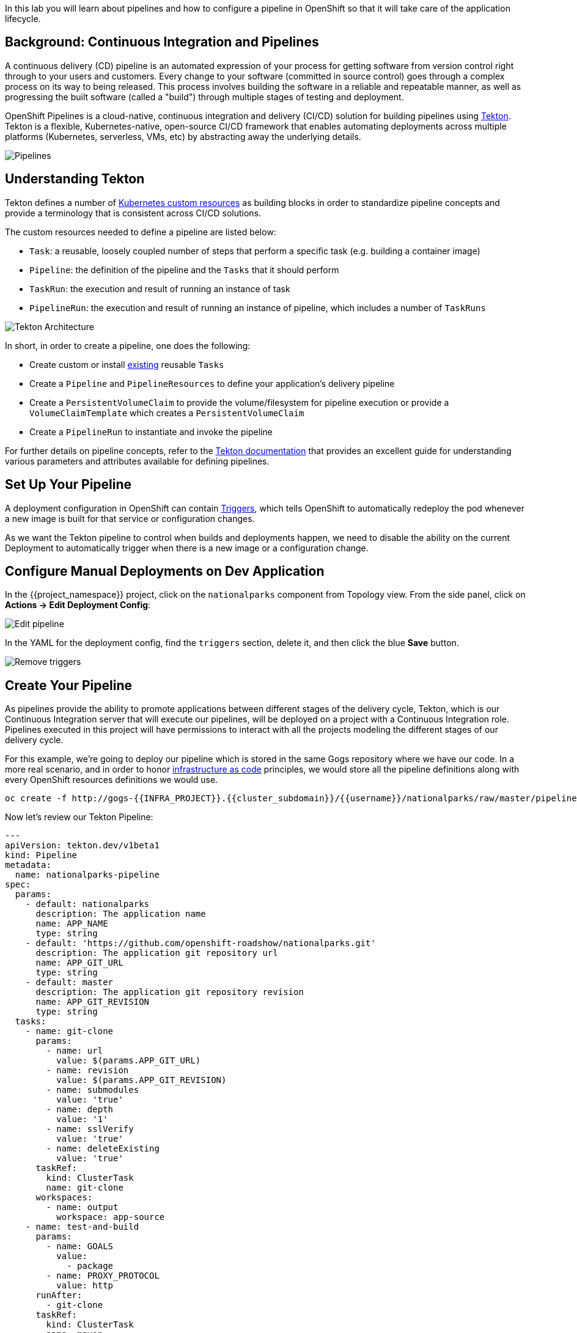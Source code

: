 In this lab you will learn about pipelines and how to configure a pipeline in OpenShift so
that it will take care of the application lifecycle.

== Background: Continuous Integration and Pipelines

A continuous delivery (CD) pipeline is an automated expression of your process for getting software
from version control right through to your users and customers.
Every change to your software (committed in source control) goes through a complex process on
its way to being released. This process involves building the software in a reliable and repeatable
manner, as well as progressing the built software (called a "build") through multiple stages of
testing and deployment.

OpenShift Pipelines is a cloud-native, continuous integration and delivery (CI/CD) solution for building pipelines using https://tekton.dev/[Tekton]. Tekton is a flexible, Kubernetes-native, open-source CI/CD framework that enables automating deployments across multiple platforms (Kubernetes, serverless, VMs, etc) by abstracting away the underlying details.

image::images/devops-pipeline-flow.png[Pipelines]

== Understanding Tekton

Tekton defines a number of https://kubernetes.io/docs/concepts/extend-kubernetes/api-extension/custom-resources/[Kubernetes custom resources] as building blocks in order to standardize pipeline concepts and provide a terminology that is consistent across CI/CD solutions. 

The custom resources needed to define a pipeline are listed below:

* `Task`: a reusable, loosely coupled number of steps that perform a specific task (e.g. building a container image)
* `Pipeline`: the definition of the pipeline and the `Tasks` that it should perform
* `TaskRun`: the execution and result of running an instance of task
* `PipelineRun`: the execution and result of running an instance of pipeline, which includes a number of `TaskRuns`

image::images/tekton-architecture.png[Tekton Architecture]

In short, in order to create a pipeline, one does the following:

* Create custom or install https://github.com/tektoncd/catalog[existing] reusable `Tasks`
* Create a `Pipeline` and `PipelineResources` to define your application's delivery pipeline
* Create a `PersistentVolumeClaim` to provide the volume/filesystem for pipeline execution or provide a `VolumeClaimTemplate` which creates a `PersistentVolumeClaim`
* Create a `PipelineRun` to instantiate and invoke the pipeline

For further details on pipeline concepts, refer to the https://github.com/tektoncd/pipeline/tree/master/docs#learn-more[Tekton documentation] that provides an excellent guide for understanding various parameters and attributes available for defining pipelines.

== Set Up Your Pipeline

A deployment configuration in OpenShift can contain 
https://{{DOCS_URL}}/applications/deployments/what-deployments-are.html#deployments-and-deploymentconfigs_what-deployments-are[Triggers], which tells OpenShift to automatically redeploy the pod whenever a new image is built for that service or configuration changes.

As we want the Tekton pipeline to control when builds and deployments happen, we need to disable the ability
on the current Deployment to automatically trigger when there is a new image or a configuration change.

== Configure Manual Deployments on Dev Application

In the {{project_namespace}} project, click on the `nationalparks` component from Topology view. From the side panel, click on *Actions -> Edit Deployment Config*:

image::images/devops-pipeline-deployment-edit.png[Edit pipeline]

In the YAML for the deployment config, find the `triggers` section, delete it, and then click the blue *Save* button.

image::images/devops-pipeline-deployment-triggers.png[Remove triggers]

== Create Your Pipeline

As pipelines provide the ability to promote applications between different stages of the delivery cycle, Tekton, which is our Continuous Integration server that will execute our pipelines, will be deployed on a project with a Continuous Integration role. Pipelines executed in this project will have permissions to interact with all the projects modeling the different stages of our delivery cycle. 

For this example, we're going to deploy our pipeline which is stored in the same Gogs repository where we have our code. In a more real scenario, and in order to honor https://en.wikipedia.org/wiki/Infrastructure_as_Code[infrastructure as code] principles, we would store all the pipeline definitions along with every OpenShift resources definitions we would use.


[source,shell,role=execute-1]
----
oc create -f http://gogs-{{INFRA_PROJECT}}.{{cluster_subdomain}}/{{username}}/nationalparks/raw/master/pipeline/nationalparks-pipeline-all.yaml -n {{project_namespace}}
----

Now let's review our Tekton Pipeline:

[source,shell,role=copypaste]
----
---
apiVersion: tekton.dev/v1beta1
kind: Pipeline
metadata:
  name: nationalparks-pipeline
spec:
  params:
    - default: nationalparks
      description: The application name
      name: APP_NAME
      type: string
    - default: 'https://github.com/openshift-roadshow/nationalparks.git'
      description: The application git repository url
      name: APP_GIT_URL
      type: string
    - default: master
      description: The application git repository revision
      name: APP_GIT_REVISION
      type: string
  tasks:
    - name: git-clone
      params:
        - name: url
          value: $(params.APP_GIT_URL)
        - name: revision
          value: $(params.APP_GIT_REVISION)
        - name: submodules
          value: 'true'
        - name: depth
          value: '1'
        - name: sslVerify
          value: 'true'
        - name: deleteExisting
          value: 'true'
      taskRef:
        kind: ClusterTask
        name: git-clone
      workspaces:
        - name: output
          workspace: app-source
    - name: test-and-build
      params:
        - name: GOALS
          value:
            - package
        - name: PROXY_PROTOCOL
          value: http
      runAfter:
        - git-clone
      taskRef:
        kind: ClusterTask
        name: maven
      workspaces:
        - name: source
          workspace: app-source
        - name: maven-settings
          workspace: maven-settings
    - name: build-image
      params:
        - name: PATH_CONTEXT
          value: .
        - name: TLSVERIFY
          value: 'false'
        - name: OUTPUT_IMAGE_STREAM
          value: '$(params.APP_NAME):latest'
      runAfter:
        - test-and-build
      taskRef:
        kind: Task
        name: s2i-java-11-binary
      workspaces:
        - name: source
          workspace: app-source
    - name: redeploy
      params:
        - name: DEPLOYMENT_CONFIG
          value: $(params.APP_NAME)
        - name: IMAGE_STREAM
          value: '$(params.APP_NAME):latest'
      runAfter:
        - build-image
      taskRef:
        kind: Task
        name: redeploy
  workspaces:
    - name: app-source
    - name: maven-settings

----

A `Pipeline` is a user-defined model of a CD pipeline. A Pipeline’s code defines your entire build process, which typically includes stages for building an application, testing it and then delivering it.

A `Task` and a `ClusterTask` contain some step to be executed. *ClusterTasks* are available to all user within a cluster where OpenShift Pipelines has been installed, while *Tasks* can be custom.

This pipeline has 4 Tasks defined:

- *git clone*: this is a `ClusterTask` that will clone our source repository for nationalparks and store it to a `Workspace` `app-source` which will use the PVC created for it `app-source-workspace`
- *test-and-build*: will test and build our Java application using `maven` `ClusterTask`
- *build-image*: will build an image using a binary file as input in OpenShift. The build will use the .jar file that was created and a custom Task for it `s2i-java11-binary`
- *redeploy*: it will deploy the created image on OpenShift using the DeploymentConfig named `nationalparks` we created in the previous lab, using the custom Task `redeploy` 

From left-side menu, click on *Pipeline*, then click on *nationalparks-pipeline* to see the pipeline you just created.

image::images/devops-pipeline-created.png[Pipeline created]

The Pipeline is parametric, with default value on the one we need to use.

It is using two *Workspace*:

- *app-source*: linked to a *PersistentVolumeClaim* `app-source-pvc` created from the YAML template we used in previous command. This will be used to store the artifact to be used in different *Task*
- *maven-settings*: an *EmptyDir* volume for the maven cache, this can be extended also with a PVC to make subsequent Maven builds faster


== Run the Pipeline

In order to start the Pipeline, we can use a `PipelineRun` Custom Resource, representing our parameters to send to the pipeline:

[source,shell,role=execute-1]
----
oc create -f http://gogs-{{INFRA_PROJECT}}.{{cluster_subdomain}}/{{username}}/nationalparks/raw/master/pipeline/nationalparks-pipelinerun.yaml -n {{project_namespace}}
----

You can follow the Pipeline execution from *Pipeline* section, watching all the steps in progress. Click on *Pipeline Runs* tab to see it running:

image::images/devops-pipeline-run-1.png[Pipeline running]

The click on the `PipelineRun` *national-parks-deploy-run-*:

image::images/devops-pipeline-run-2.png[Pipeline running animation]

Then click on the *Task* running to check logs:

image::images/devops-pipeline-run-3.png[Pipeline Task log]

Verify PipelineRun has been completed with success:

image::images/devops-pipeline-run-4.png[PipelineRun completed]
